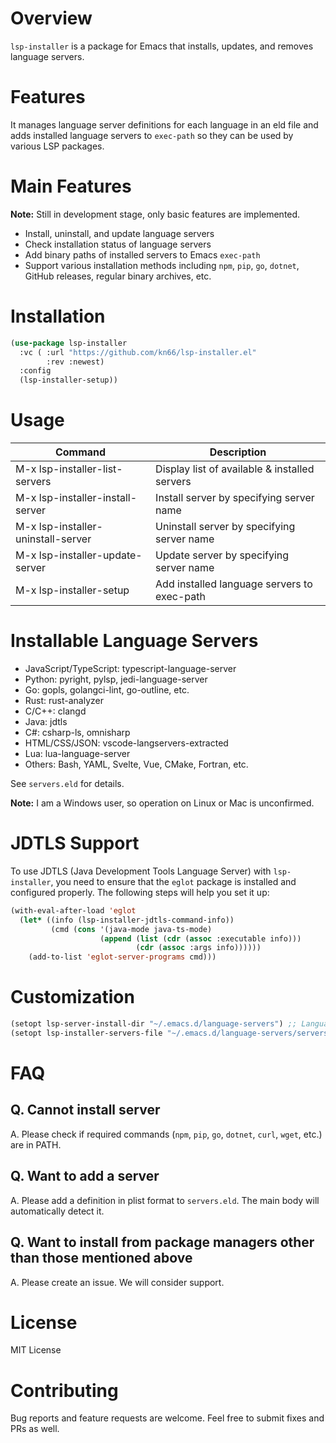 * Overview
=lsp-installer= is a package for Emacs that installs, updates, and removes language servers.

* Features

It manages language server definitions for each language in an eld file and adds installed language servers to =exec-path= so they can be used by various LSP packages.

* Main Features

*Note:* Still in development stage, only basic features are implemented.

- Install, uninstall, and update language servers
- Check installation status of language servers
- Add binary paths of installed servers to Emacs =exec-path=
- Support various installation methods including =npm=, =pip=, =go=, =dotnet=, GitHub releases, regular binary archives, etc.

* Installation

#+BEGIN_SRC emacs-lisp
  (use-package lsp-installer
    :vc ( :url "https://github.com/kn66/lsp-installer.el"
          :rev :newest)
    :config
    (lsp-installer-setup))
#+END_SRC

* Usage

| Command                           | Description                                              |
|-----------------------------------+----------------------------------------------------------|
| M-x lsp-installer-list-servers     | Display list of available & installed servers           |
| M-x lsp-installer-install-server   | Install server by specifying server name                |
| M-x lsp-installer-uninstall-server | Uninstall server by specifying server name              |
| M-x lsp-installer-update-server    | Update server by specifying server name                 |
| M-x lsp-installer-setup            | Add installed language servers to exec-path             |

* Installable Language Servers

- JavaScript/TypeScript: typescript-language-server
- Python: pyright, pylsp, jedi-language-server
- Go: gopls, golangci-lint, go-outline, etc.
- Rust: rust-analyzer
- C/C++: clangd
- Java: jdtls
- C#: csharp-ls, omnisharp
- HTML/CSS/JSON: vscode-langservers-extracted
- Lua: lua-language-server
- Others: Bash, YAML, Svelte, Vue, CMake, Fortran, etc.

See =servers.eld= for details.

*Note:* I am a Windows user, so operation on Linux or Mac is unconfirmed.

* JDTLS Support

To use JDTLS (Java Development Tools Language Server) with =lsp-installer=, you need to ensure that the =eglot= package is installed and configured properly. The following steps will help you set it up:

#+begin_src emacs-lisp
  (with-eval-after-load 'eglot
    (let* ((info (lsp-installer-jdtls-command-info))
           (cmd (cons '(java-mode java-ts-mode)
                      (append (list (cdr (assoc :executable info)))
                              (cdr (assoc :args info))))))
      (add-to-list 'eglot-server-programs cmd)))
#+end_src

* Customization

#+begin_src emacs-lisp
  (setopt lsp-server-install-dir "~/.emacs.d/language-servers") ;; Language server installation directory
  (setopt lsp-installer-servers-file "~/.emacs.d/language-servers/servers.eld") ;; Server configuration file
#+end_src

* FAQ

** Q. Cannot install server
A. Please check if required commands (=npm=, =pip=, =go=, =dotnet=, =curl=, =wget=, etc.) are in PATH.

** Q. Want to add a server
A. Please add a definition in plist format to =servers.eld=. The main body will automatically detect it.

** Q. Want to install from package managers other than those mentioned above
A. Please create an issue. We will consider support.

* License
MIT License

* Contributing
Bug reports and feature requests are welcome. Feel free to submit fixes and PRs as well.
